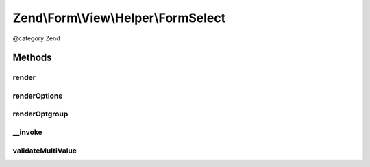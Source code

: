 .. /Form/View/Helper/FormSelect.php generated using docpx on 01/15/13 05:29pm


Zend\\Form\\View\\Helper\\FormSelect
************************************


@category   Zend



Methods
=======

render
------

.. function:: render($element)


    Render a form <select> element from the provided $element

    :param ElementInterface $element: 

    :throws Exception\InvalidArgumentException: 
    :throws Exception\DomainException: 

    :rtype: string 



renderOptions
-------------

.. function:: renderOptions($options, [$selectedOptions = false])


    Render an array of options
    
    Individual options should be of the form:
    
    <code>
    array(
        'value'    => 'value',
        'label'    => 'label',
        'disabled' => $booleanFlag,
        'selected' => $booleanFlag,
    )
    </code>

    :param array $options: 
    :param array $selectedOptions: Option values that should be marked as selected

    :rtype: string 



renderOptgroup
--------------

.. function:: renderOptgroup($optgroup, [$selectedOptions = false])


    Render an optgroup
    
    See {@link renderOptions()} for the options specification. Basically,
    an optgroup is simply an option that has an additional "options" key
    with an array following the specification for renderOptions().

    :param array $optgroup: 
    :param array $selectedOptions: 

    :rtype: string 



__invoke
--------

.. function:: __invoke([$element = false])


    Invoke helper as functor
    
    Proxies to {@link render()}.

    :param ElementInterface|null $element: 

    :rtype: string|FormSelect 



validateMultiValue
------------------

.. function:: validateMultiValue($value, $attributes)


    Ensure that the value is set appropriately
    
    If the element's value attribute is an array, but there is no multiple
    attribute, or that attribute does not evaluate to true, then we have
    a domain issue -- you cannot have multiple options selected unless the
    multiple attribute is present and enabled.

    :param mixed $value: 
    :param array $attributes: 

    :rtype: array 

    :throws: Exception\DomainException 





